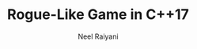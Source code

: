 #+TITLE: Rogue-Like Game in C++17
#+AUTHOR: Neel Raiyani
#+EMAIL: nraiyani at gmail dot com
#+OPTIONS: H:4, toc:2
